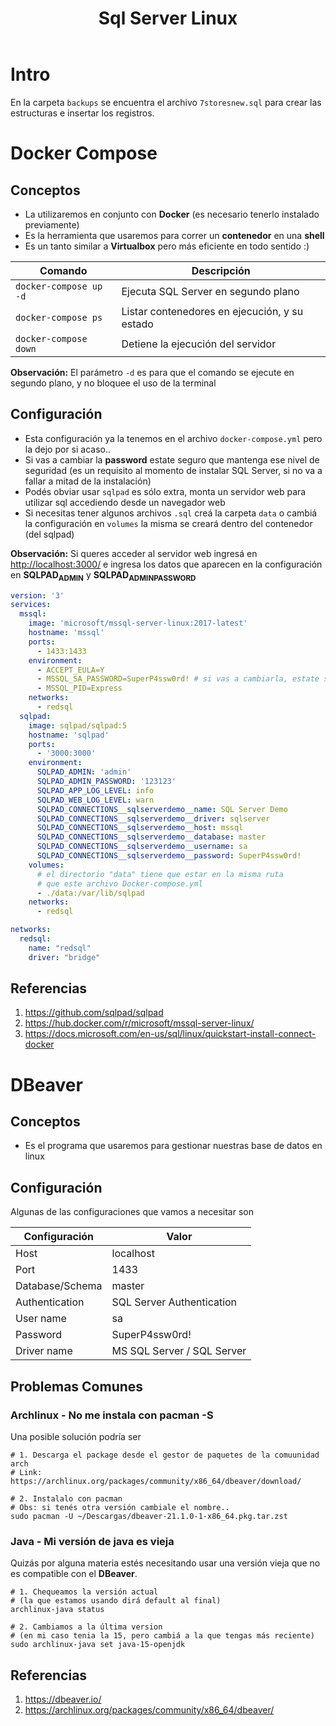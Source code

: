 #+TITLE: Sql Server Linux
* Intro
  En la carpeta ~backups~ se encuentra el archivo ~7storesnew.sql~ para crear las estructuras e insertar los registros.
* Docker Compose
** Conceptos
   - La utilizaremos en conjunto con *Docker* (es necesario tenerlo instalado previamente)
   - Es la herramienta que usaremos para correr un *contenedor* en una *shell*
   - Es un tanto similar a *Virtualbox* pero más eficiente en todo sentido :)

   |------------------------+-----------------------------------------------|
   | Comando                | Descripción                                   |
   |------------------------+-----------------------------------------------|
   | ~docker-compose up -d~ | Ejecuta SQL Server en segundo plano           |
   | ~docker-compose ps~    | Listar contenedores en ejecución, y su estado |
   | ~docker-compose down~  | Detiene la ejecución del servidor             |
   |------------------------+-----------------------------------------------|

   *Observación:*
   El parámetro ~-d~ es para que el comando se ejecute en segundo plano, y no bloquee el uso de la terminal
** Configuración
   - Esta configuración ya la tenemos en el archivo ~docker-compose.yml~ pero la dejo por si acaso..
   - Si vas a cambiar la *password* estate seguro que mantenga ese nivel de seguridad
     (es un requisito al momento de instalar SQL Server, si no va a fallar a mitad de la instalación)
   - Podés obviar usar ~sqlpad~ es sólo extra, monta un servidor web para utilizar sql accediendo desde un navegador web
   - Si necesitas tener algunos archivos ~.sql~ creá la carpeta ~data~ o cambiá la configuración en ~volumes~
     la misma se creará dentro del contenedor (del sqlpad)

   *Observación:*
   Si queres acceder al servidor web ingresá en http://localhost:3000/ e ingresa los datos
   que aparecen en la configuración en *SQLPAD_ADMIN* y *SQLPAD_ADMIN_PASSWORD*

   #+BEGIN_SRC yaml
     version: '3'
     services:
       mssql:
         image: 'microsoft/mssql-server-linux:2017-latest'
         hostname: 'mssql'
         ports:
           - 1433:1433
         environment:
           - ACCEPT_EULA=Y
           - MSSQL_SA_PASSWORD=SuperP4ssw0rd! # si vas a cambiarla, estate seguro que mantenga este nivel de seguridad
           - MSSQL_PID=Express
         networks:
           - redsql
       sqlpad:
         image: sqlpad/sqlpad:5
         hostname: 'sqlpad'
         ports:
           - '3000:3000'
         environment:
           SQLPAD_ADMIN: 'admin'
           SQLPAD_ADMIN_PASSWORD: '123123'
           SQLPAD_APP_LOG_LEVEL: info
           SQLPAD_WEB_LOG_LEVEL: warn
           SQLPAD_CONNECTIONS__sqlserverdemo__name: SQL Server Demo
           SQLPAD_CONNECTIONS__sqlserverdemo__driver: sqlserver
           SQLPAD_CONNECTIONS__sqlserverdemo__host: mssql
           SQLPAD_CONNECTIONS__sqlserverdemo__database: master
           SQLPAD_CONNECTIONS__sqlserverdemo__username: sa
           SQLPAD_CONNECTIONS__sqlserverdemo__password: SuperP4ssw0rd!
         volumes:
           # el directorio "data" tiene que estar en la misma ruta
           # que este archivo Docker-compose.yml
           - ./data:/var/lib/sqlpad
         networks:
           - redsql

     networks:
       redsql:
         name: "redsql"
         driver: "bridge"
   #+END_SRC
** Referencias
   1. https://github.com/sqlpad/sqlpad
   2. https://hub.docker.com/r/microsoft/mssql-server-linux/
   3. https://docs.microsoft.com/en-us/sql/linux/quickstart-install-connect-docker
* DBeaver
** Conceptos
   - Es el programa que usaremos para gestionar nuestras base de datos en linux
** Configuración
  Algunas de las configuraciones que vamos a necesitar son

  |-----------------+----------------------------|
  | Configuración   | Valor                      |
  |-----------------+----------------------------|
  | Host            | localhost                  |
  | Port            | 1433                       |
  | Database/Schema | master                     |
  | Authentication  | SQL Server Authentication  |
  | User name       | sa                         |
  | Password        | SuperP4ssw0rd!             |
  | Driver name     | MS SQL Server / SQL Server |
  |-----------------+----------------------------|
** Problemas Comunes
*** Archlinux - No me instala con pacman -S
    Una posible solución podría ser

    #+BEGIN_SRC shell
      # 1. Descarga el package desde el gestor de paquetes de la comuunidad arch
      # Link: https://archlinux.org/packages/community/x86_64/dbeaver/download/

      # 2. Instalalo con pacman
      # Obs: si tenés otra versión cambiale el nombre..
      sudo pacman -U ~/Descargas/dbeaver-21.1.0-1-x86_64.pkg.tar.zst
    #+END_SRC
*** Java - Mi versión de java es vieja
    Quizás por alguna materia estés necesitando usar una versión vieja
    que no es compatible con el *DBeaver*.

   #+BEGIN_SRC shell
     # 1. Chequeamos la versión actual
     # (la que estamos usando dirá default al final)
     archlinux-java status

     # 2. Cambiamos a la última version
     # (en mi caso tenia la 15, pero cambiá a la que tengas más reciente)
     sudo archlinux-java set java-15-openjdk
   #+END_SRC
** Referencias
   1. https://dbeaver.io/
   2. https://archlinux.org/packages/community/x86_64/dbeaver/
